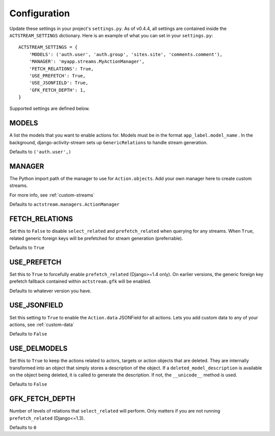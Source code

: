 Configuration
==============

Update these settings in your project's ``settings.py``.
As of v0.4.4, all settings are contained inside the ``ACTSTREAM_SETTINGS`` dictionary.
Here is an example of what you can set in your ``settings.py``::

    ACTSTREAM_SETTINGS = {
        'MODELS': ('auth.user', 'auth.group', 'sites.site', 'comments.comment'),
        'MANAGER': 'myapp.streams.MyActionManager',
        'FETCH_RELATIONS': True,
        'USE_PREFETCH': True,
        'USE_JSONFIELD': True,
        'GFK_FETCH_DEPTH': 1,
    }


Supported settings are defined below.

MODELS
*******

A list the models that you want to enable actions for. Models must be in the format ``app_label.model_name`` .
In the background, django-activity-stream sets up ``GenericRelations`` to handle stream generation.

Defaults to ``('auth.user',)``


MANAGER
********

The Python import path of the manager to use for ``Action.objects``.
Add your own manager here to create custom streams.

For more info, see :ref:`custom-streams`

Defaults to ``actstream.managers.ActionManager``

FETCH_RELATIONS
***************

Set this to ``False`` to disable ``select_related`` and ``prefetch_related`` when querying for any streams.
When ``True``, related generic foreign keys will be prefetched for stream generation (preferrable).

Defaults to ``True``

USE_PREFETCH
*************

Set this to ``True`` to forcefully enable ``prefetch_related`` (Django>=1.4 only).
On earlier versions, the generic foreign key prefetch fallback contained within ``actstream.gfk`` will be enabled.

Defaults to whatever version you have.

USE_JSONFIELD
*************

Set this setting to ``True`` to enable the ``Action.data`` JSONField for all actions.
Lets you add custom data to any of your actions, see :ref:`custom-data`

Defaults to ``False``


USE_DELMODELS
*************

Set this to ``True`` to keep the actions related to actors, targets or action
objects that are deleted. They are internally transformed into an object that
simply stores a description of the object. If a ``deleted_model_description``
is available on the object being deleted, it is called to generate the
description. If not, the ``__unicode__`` method is used.

Defaults to ``False``


GFK_FETCH_DEPTH
***************

Number of levels of relations that ``select_related`` will perform.
Only matters if you are not running ``prefetch_related`` (Django<=1.3).

Defaults to ``0``
